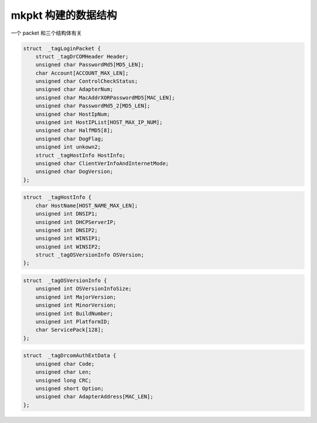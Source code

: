 ####################
mkpkt 构建的数据结构
####################

一个 packet 和三个结构体有关

.. code-block:: c

    struct  _tagLoginPacket {
        struct _tagDrCOMHeader Header;
        unsigned char PasswordMd5[MD5_LEN];
        char Account[ACCOUNT_MAX_LEN];
        unsigned char ControlCheckStatus;
        unsigned char AdapterNum;
        unsigned char MacAddrXORPasswordMD5[MAC_LEN];
        unsigned char PasswordMd5_2[MD5_LEN];
        unsigned char HostIpNum;
        unsigned int HostIPList[HOST_MAX_IP_NUM];
        unsigned char HalfMD5[8];
        unsigned char DogFlag;
        unsigned int unkown2;
        struct _tagHostInfo HostInfo;
        unsigned char ClientVerInfoAndInternetMode;
        unsigned char DogVersion;
    };

.. code-block:: c

    struct  _tagHostInfo {
        char HostName[HOST_NAME_MAX_LEN];
        unsigned int DNSIP1;
        unsigned int DHCPServerIP;
        unsigned int DNSIP2;
        unsigned int WINSIP1;
        unsigned int WINSIP2;
        struct _tagOSVersionInfo OSVersion;
    };

.. code-block:: c

    struct  _tagOSVersionInfo {
        unsigned int OSVersionInfoSize;
        unsigned int MajorVersion;
        unsigned int MinorVersion;
        unsigned int BuildNumber;
        unsigned int PlatformID;
        char ServicePack[128];
    };

.. code-block:: c

    struct  _tagDrcomAuthExtData {
        unsigned char Code;
        unsigned char Len;
        unsigned long CRC;
        unsigned short Option;
        unsigned char AdapterAddress[MAC_LEN];
    };
